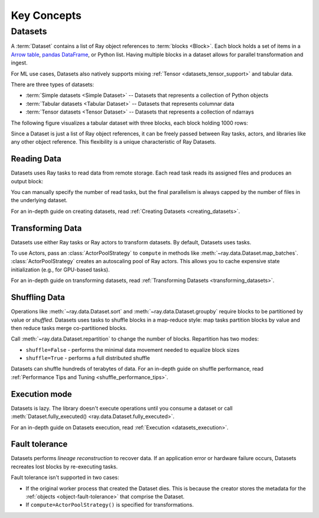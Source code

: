 .. _data_key_concepts:

============
Key Concepts
============

.. _dataset_concept:

--------
Datasets
--------

A :term:`Dataset` contains a list of Ray object references to :term:`blocks <Block>`.
Each block holds a set of items in a `Arrow table <https://arrow.apache.org/docs/python/data.html#tables>`_,
`pandas DataFrame <https://pandas.pydata.org/docs/reference/frame.html>`_, or Python list.
Having multiple blocks in a dataset allows for parallel transformation and ingest.

For ML use cases, Datasets also natively supports mixing :ref:`Tensor <datasets_tensor_support>` and tabular data.

There are three types of datasets:

* :term:`Simple datasets <Simple Dataset>` -- Datasets that represents a collection of Python objects
* :term:`Tabular datasets <Tabular Dataset>` -- Datasets that represents columnar data
* :term:`Tensor datasets <Tensor Dataset>` -- Datasets that represents a collection of ndarrays

The following figure visualizes a tabular dataset with three blocks, each block holding 1000 rows:

.. image:: images/dataset-arch.svg

..
  https://docs.google.com/drawings/d/1PmbDvHRfVthme9XD7EYM-LIHPXtHdOfjCbc1SCsM64k/edit

Since a Dataset is just a list of Ray object references, it can be freely passed between Ray tasks,
actors, and libraries like any other object reference.
This flexibility is a unique characteristic of Ray Datasets.

Reading Data
============

Datasets uses Ray tasks to read data from remote storage. Each read task reads its assigned files and produces an output block:

.. image:: images/dataset-read.svg
   :align: center

..
  https://docs.google.com/drawings/d/15B4TB8b5xN15Q9S8-s0MjW6iIvo_PrH7JtV1fL123pU/edit

You can manually specify the number of read tasks, but the final parallelism is always capped by the number of files in the underlying dataset.

For an in-depth guide on creating datasets, read :ref:`Creating Datasets <creating_datasets>`.

Transforming Data
=================

Datasets use either Ray tasks or Ray actors to transform datasets. By default, Datasets uses tasks.

To use Actors, pass an :class:`ActorPoolStrategy` to ``compute`` in methods like
:meth:`~ray.data.Dataset.map_batches`. :class:`ActorPoolStrategy` creates an autoscaling
pool of Ray actors. This allows you to cache expensive state initialization
(e.g., for GPU-based tasks).

.. image:: images/dataset-map.svg
   :align: center
..
  https://docs.google.com/drawings/d/12STHGV0meGWfdWyBlJMUgw7a-JcFPu9BwSOn5BjRw9k/edit

For an in-depth guide on transforming datasets, read :ref:`Transforming Datasets <transforming_datasets>`.

Shuffling Data
==============

Operations like :meth:`~ray.data.Dataset.sort` and :meth:`~ray.data.Dataset.groupby`
require blocks to be partitioned by value or *shuffled*. Datasets uses tasks to shuffle blocks in a map-reduce
style: map tasks partition blocks by value and then reduce tasks merge co-partitioned
blocks.

Call :meth:`~ray.data.Dataset.repartition` to change the number of blocks.
Repartition has two modes:

* ``shuffle=False`` - performs the minimal data movement needed to equalize block sizes
* ``shuffle=True`` - performs a full distributed shuffle

.. image:: images/dataset-shuffle.svg
   :align: center

..
  https://docs.google.com/drawings/d/132jhE3KXZsf29ho1yUdPrCHB9uheHBWHJhDQMXqIVPA/edit

Datasets can shuffle hundreds of terabytes of data. For an in-depth guide on shuffle performance, read :ref:`Performance Tips and Tuning <shuffle_performance_tips>`.

Execution mode
==============

Datasets is lazy. The library doesn't execute operations until you
consume a dataset or call :meth:`Dataset.fully_executed() <ray.data.Dataset.fully_executed>`.

For an in-depth guide on Datasets execution, read :ref:`Execution <datasets_execution>`.

Fault tolerance
===============

Datasets performs *lineage reconstruction* to recover data. If an application error or
hardware failure occurs, Datasets recreates lost blocks by re-executing tasks.

Fault tolerance isn't supported in two cases:

* If the original worker process that created the Dataset dies. This is because the creator stores the metadata for the :ref:`objects <object-fault-tolerance>` that comprise the Dataset.
* If ``compute=ActorPoolStrategy()`` is specified for transformations.
